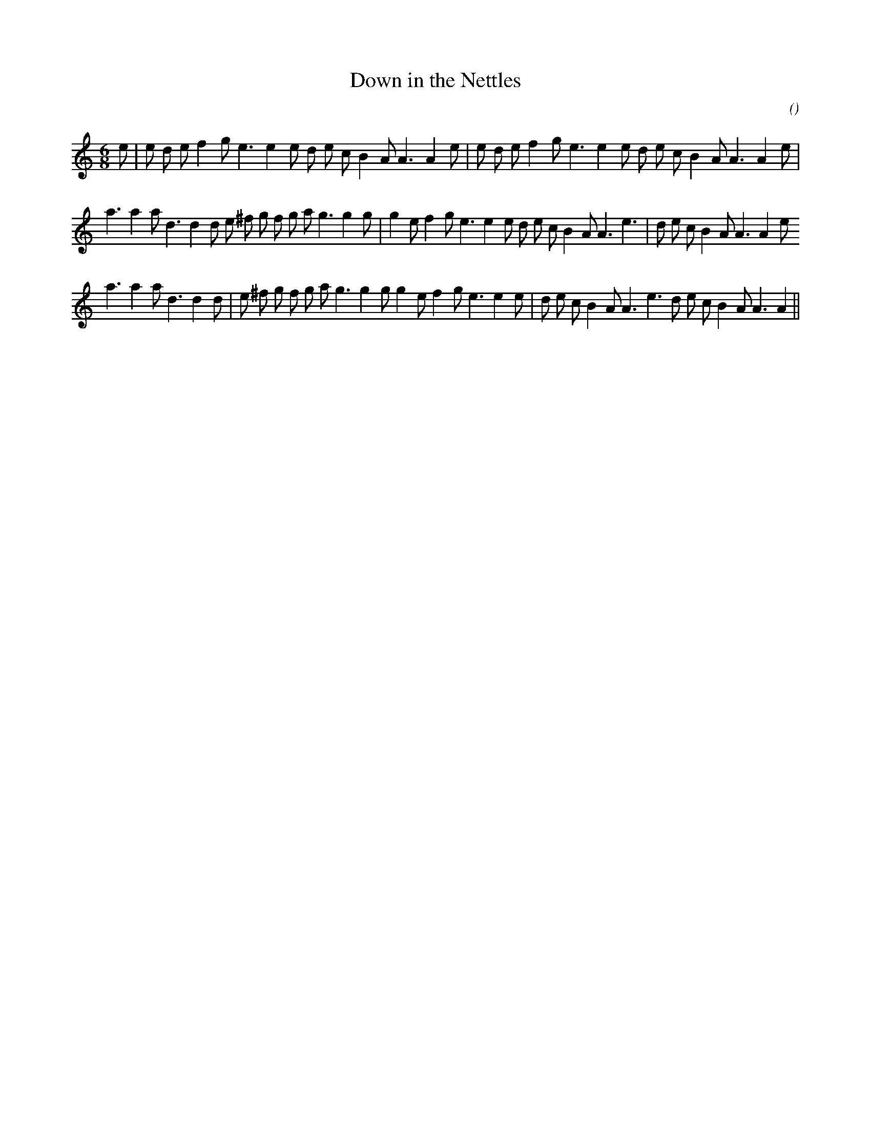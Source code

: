 X:1
T: Down in the Nettles
N:
C:
S: Play  3  times
A:
O:
R:
M:6/8
K:Am
I:speed 150
%W: A1                                                        A2
% voice 1 (1 lines, 33 notes)
K:Am
M:6/8
L:1/16
e2 |e2 d2 e2 f4 g2 e6e4 e2 d2 e2 c2 B4 A2 A6A4 e2 |e2 d2 e2 f4 g2 e6e4 e2 d2 e2 c2 B4 A2 A6A4 e2 |
%W: B1
% voice 1 (1 lines, 37 notes)
a6a4 a2 d6d4 d2 e2 ^f2 g2 f2 g2 a2 g6g4 g2 |g4 e2 f4 g2 e6e4 e2 d2 e2 c2 B4 A2 A6 e6 |d2 e2 c2 B4 A2 A6A4 e2
%W: B2
% voice 1 (1 lines, 36 notes)
a6a4 a2 d6d4 d2 |e2 ^f2 g2 f2 g2 a2 g6g4 g2 g4 e2 f4 g2 e6e4 e2 |d2 e2 c2 B4 A2 A6 e6 d2 e2 c2 B4 A2 A6A4 ||
